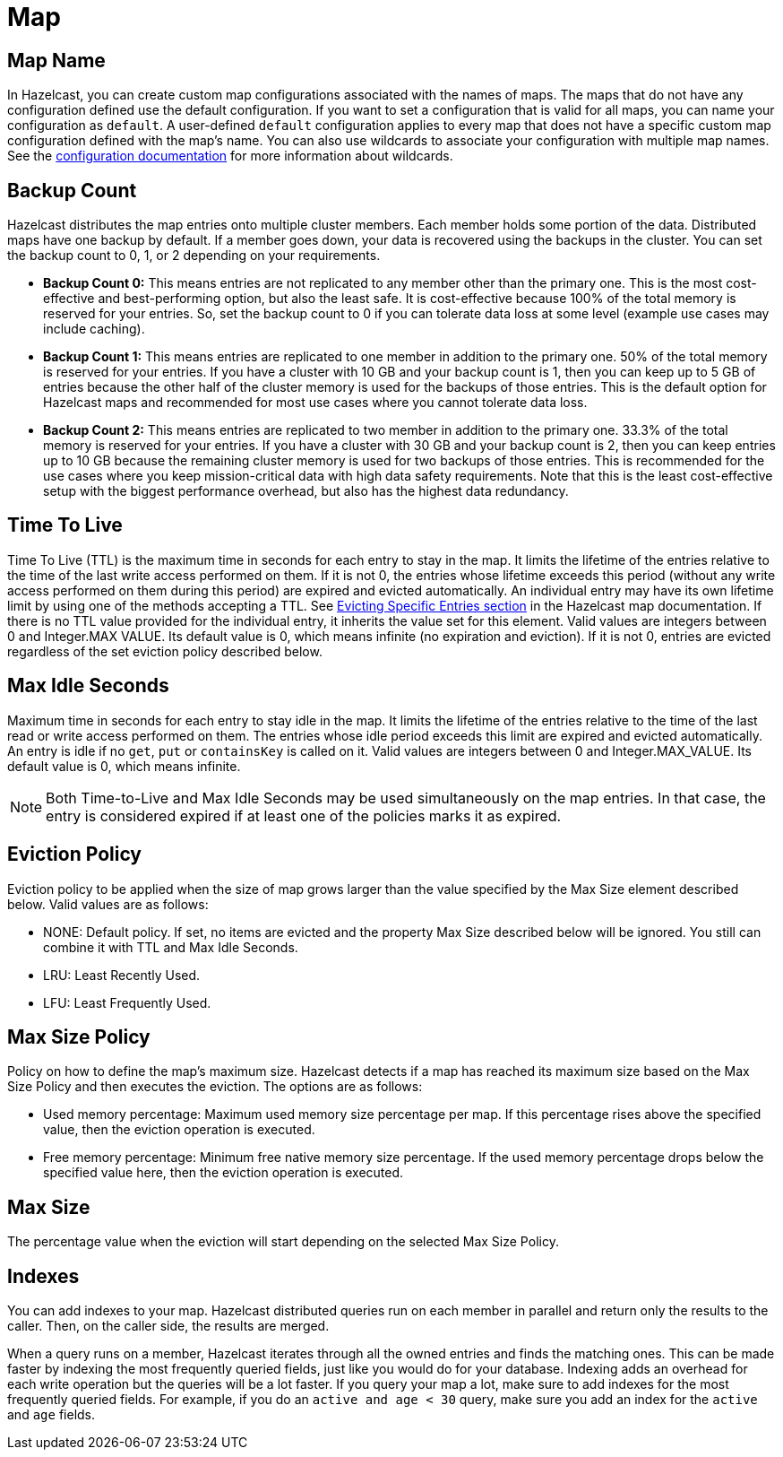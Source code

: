 = Map

== Map Name

In Hazelcast, you can create custom map configurations associated with the names of maps. The maps that do not have any configuration defined use the default configuration. If you want to set a configuration that is valid for all maps, you can name your configuration as `default`. A user-defined `default` configuration applies to every map that does not have a specific custom map configuration defined with the map's name. 
You can also use wildcards to associate your configuration with multiple map names. See the xref:hazelcast:configuration:using-wildcards.adoc[configuration documentation] for more information about wildcards.

== Backup Count

Hazelcast distributes the map entries onto multiple cluster members. Each member holds some portion of the data. Distributed maps have one backup by default. If a member goes down, your data is recovered using the backups in the cluster. You can set the backup count to 0, 1, or 2 depending on your requirements.

* *Backup Count 0:* This means entries are not replicated to any member other than the primary one. This is the most cost-effective and best-performing option, but also the least safe. It is cost-effective because 100% of the total memory is reserved for your entries. So, set the backup count to 0 if you can tolerate data loss at some level (example use cases may include caching).
* *Backup Count 1:* This means entries are replicated to one member in addition to the primary one. 50% of the total memory is reserved for your entries. If you have a cluster with 10 GB and your backup count is 1, then you can keep up to 5 GB of entries because the other half of the cluster memory is used for the backups of those entries. This is the default option for Hazelcast maps and recommended for most use cases where you cannot tolerate data loss.
* *Backup Count 2:* This means entries are replicated to two member in addition to the primary one. 33.3% of the total memory is reserved for your entries. If you have a cluster with 30 GB and your backup count is 2, then you can keep entries up to 10 GB because the remaining cluster memory is used for two backups of those entries. This is recommended for the use cases where you keep mission-critical data with high data safety requirements. Note that this is the least cost-effective setup with the biggest performance overhead, but also has the highest data redundancy.
 
== Time To Live

Time To Live (TTL) is the maximum time in seconds for each entry to stay in the map. It limits the lifetime of the entries relative to the time of the last write access performed on them. If it is not 0, the entries whose lifetime exceeds this period (without any write access performed on them during this period) are expired and evicted automatically. An individual entry may have its own lifetime limit by using one of the methods accepting a TTL. See xref:hazelcast:data-structures:map.adoc#evicting-specific-entries[Evicting Specific Entries section] in the Hazelcast map documentation. If there is no TTL value provided for the individual entry, it inherits the value set for this element. Valid values are integers between 0 and Integer.MAX VALUE. Its default value is 0, which means infinite (no expiration and eviction). If it is not 0, entries are evicted regardless of the set eviction policy described below.

== Max Idle Seconds

Maximum time in seconds for each entry to stay idle in the map. It limits the lifetime of the entries relative to the time of the last read or write access performed on them. The entries whose idle period exceeds this limit are expired and evicted automatically. An entry is idle if no `get`, `put` or `containsKey` is called on it. Valid values are integers between 0 and Integer.MAX_VALUE. Its default value is 0, which means infinite.

NOTE: Both Time-to-Live and Max Idle Seconds may be used simultaneously on the map entries. In that case, the entry is considered expired if at least one of the policies marks it as expired.

== Eviction Policy

Eviction policy to be applied when the size of map grows larger than the value specified by the Max Size element described below. Valid values are as follows:

- NONE: Default policy. If set, no items are evicted and the property Max Size described below will be ignored. You still can combine it with TTL and Max Idle Seconds.
- LRU: Least Recently Used.
- LFU: Least Frequently Used.

== Max Size Policy

Policy on how to define the map's maximum size. Hazelcast detects if a map has reached its maximum size based on the Max Size Policy and then executes the eviction. The options are as follows:

- Used memory percentage: Maximum used memory size percentage per map. If this percentage rises above the specified value, then the eviction operation is executed.
- Free memory percentage: Minimum free native memory size percentage. If the used memory percentage drops below the specified value here, then the eviction operation is executed.

== Max Size

The percentage value when the eviction will start depending on the selected Max Size Policy.

== Indexes

You can add indexes to your map. Hazelcast distributed queries run on each member in parallel and return only the results to the caller. Then, on the caller side, the results are merged.

When a query runs on a member, Hazelcast iterates through all the owned entries and finds the matching ones. This can be made faster by indexing the most frequently queried fields, just like you would do for your database. Indexing adds an overhead for each write operation but the queries will be a lot faster. If you query your map a lot, make sure to add indexes for the most frequently queried fields. For example, if you do an `active and age < 30` query, make sure you add an index for the `active` and `age` fields.